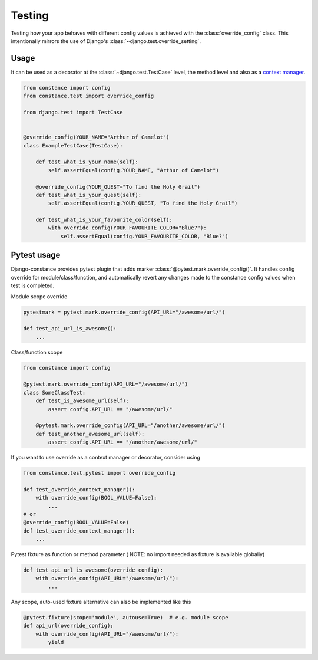 Testing
=======

Testing how your app behaves with different config values is achieved with the
:class:`override_config` class. This intentionally mirrors the use of Django's
:class:`~django.test.override_setting`.

.. py:class:: override_config(**kwargs)

    Replaces key-value pairs in the config.
    Use as decorator or context manager.

Usage
~~~~~

It can be used as a decorator at the :class:`~django.test.TestCase` level, the
method level and also as a
`context manager <https://www.python.org/dev/peps/pep-0343/>`_.

.. code-block:: python

    from constance import config
    from constance.test import override_config

    from django.test import TestCase


    @override_config(YOUR_NAME="Arthur of Camelot")
    class ExampleTestCase(TestCase):

        def test_what_is_your_name(self):
            self.assertEqual(config.YOUR_NAME, "Arthur of Camelot")

        @override_config(YOUR_QUEST="To find the Holy Grail")
        def test_what_is_your_quest(self):
            self.assertEqual(config.YOUR_QUEST, "To find the Holy Grail")

        def test_what_is_your_favourite_color(self):
            with override_config(YOUR_FAVOURITE_COLOR="Blue?"):
                self.assertEqual(config.YOUR_FAVOURITE_COLOR, "Blue?")


Pytest usage
~~~~~~~~~~~~

Django-constance provides pytest plugin that adds marker
:class:`@pytest.mark.override_config()`. It handles config override for
module/class/function, and automatically revert any changes made to the
constance config values when test is completed.

.. py:function:: pytest.mark.override_config(**kwargs)

    Specify different config values for the marked tests in kwargs.

Module scope override

.. code-block:: python

    pytestmark = pytest.mark.override_config(API_URL="/awesome/url/")

    def test_api_url_is_awesome():
        ...

Class/function scope

.. code-block:: python

    from constance import config

    @pytest.mark.override_config(API_URL="/awesome/url/")
    class SomeClassTest:
        def test_is_awesome_url(self):
            assert config.API_URL == "/awesome/url/"

        @pytest.mark.override_config(API_URL="/another/awesome/url/")
        def test_another_awesome_url(self):
            assert config.API_URL == "/another/awesome/url/"

If you want to use override as a context manager or decorator, consider using

.. code-block:: python

    from constance.test.pytest import override_config

    def test_override_context_manager():
        with override_config(BOOL_VALUE=False):
            ...
    # or
    @override_config(BOOL_VALUE=False)
    def test_override_context_manager():
        ...

Pytest fixture as function or method parameter (
NOTE: no import needed as fixture is available globally)

.. code-block:: python

    def test_api_url_is_awesome(override_config):
        with override_config(API_URL="/awesome/url/"):
            ...

Any scope, auto-used fixture alternative can also be implemented like this

.. code-block:: python

    @pytest.fixture(scope='module', autouse=True)  # e.g. module scope
    def api_url(override_config):
        with override_config(API_URL="/awesome/url/"):
            yield

